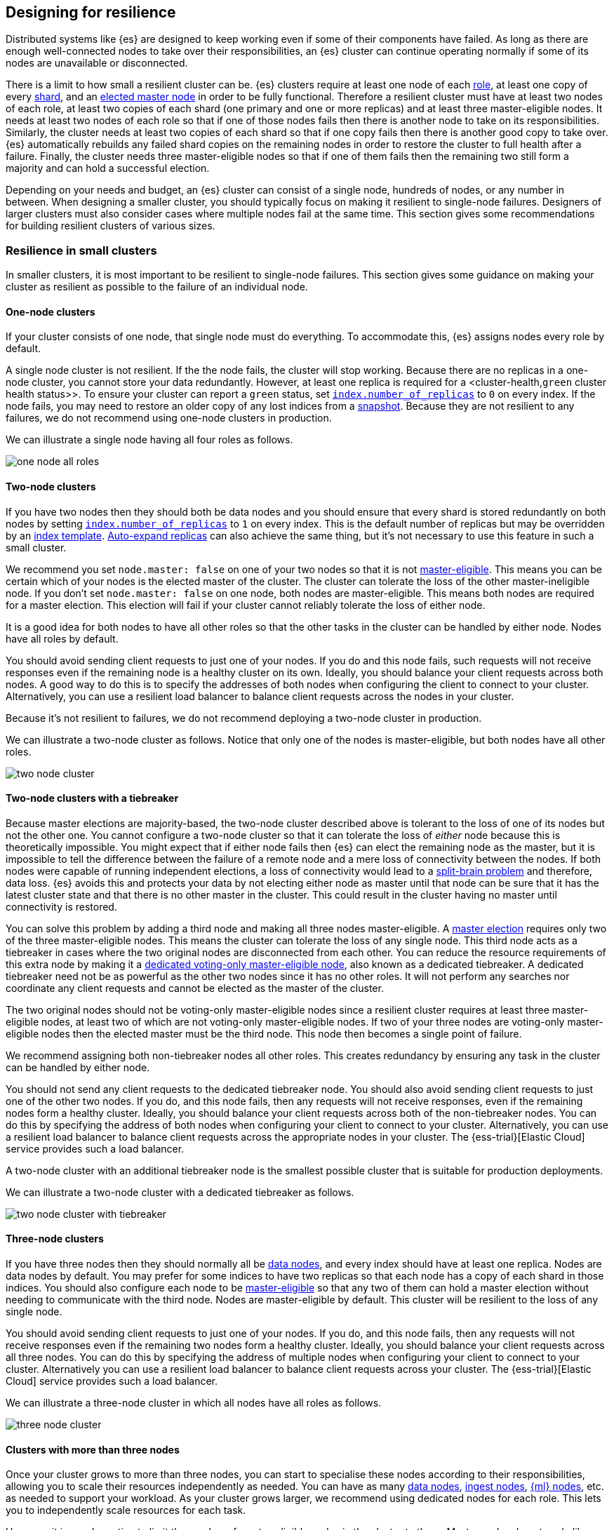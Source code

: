 [[high-availability-cluster-design]]
== Designing for resilience

Distributed systems like {es} are designed to keep working even if some of
their components have failed. As long as there are enough well-connected
nodes to take over their responsibilities, an {es} cluster can continue
operating normally if some of its nodes are unavailable or disconnected.

There is a limit to how small a resilient cluster can be. {es} clusters require
at least one node of each <<modules-node,role>>, at least one copy of every
<<scalability,shard>>, and an <<modules-discovery-quorums,elected master node>>
in order to be fully functional. Therefore a resilient cluster must have at
least two nodes of each role, at least two copies of each shard (one primary
and one or more replicas) and at least three master-eligible nodes. It needs at
least two nodes of each role so that if one of those nodes fails then there is
another node to take on its responsibilities. Similarly, the cluster needs at
least two copies of each shard so that if one copy fails then there is another
good copy to take over. {es} automatically rebuilds any failed shard copies on
the remaining nodes in order to restore the cluster to full health after a
failure. Finally, the cluster needs three master-eligible nodes so that if one
of them fails then the remaining two still form a majority and can hold a
successful election.

Depending on your needs and budget, an {es} cluster can consist of a single node,
hundreds of nodes, or any number in between. When designing a smaller cluster, you
should typically focus on making it resilient to single-node failures.
Designers of larger clusters must also consider cases where multiple nodes
fail at the same time. This section gives some recommendations for building
resilient clusters of various sizes.

[[high-availability-cluster-small-clusters]]
=== Resilience in small clusters

In smaller clusters, it is most important to be resilient to single-node
failures. This section gives some guidance on making your cluster as resilient
as possible to the failure of an individual node.

[[high-availability-cluster-design-one-node]]
==== One-node clusters

If your cluster consists of one node, that single node must do everything.
To accommodate this, {es} assigns nodes every role by default.

A single node cluster is not resilient. If the
the node fails, the cluster will stop working. Because there are no replicas in
a one-node cluster, you cannot store your data redundantly. However, at least
one replica is required for a <cluster-health,`green` cluster health status>>.
To ensure your cluster can report a `green` status, set
<<dynamic-index-settings,`index.number_of_replicas`>> to `0` on every index. If
the node fails, you may need to restore an older copy of any lost
indices from a <<modules-snapshots,snapshot>>. Because they are not resilient to
any failures, we do not recommend using one-node clusters in production.

We can illustrate a single node having all four roles as follows.

image:images/high-availability/one-node-all-roles.png[]

[[high-availability-cluster-design-two-nodes]]
==== Two-node clusters

If you have two nodes then they should both be data nodes and you should ensure
that every shard is stored redundantly on both nodes by setting
<<dynamic-index-settings,`index.number_of_replicas`>> to `1` on every index.
This is the default number of replicas but may be overridden by an
<<indices-templates,index template>>. <<dynamic-index-settings,Auto-expand
replicas>> can also achieve the same thing, but it's not necessary to use this
feature in such a small cluster.

We recommend you set `node.master: false` on one of your two nodes so that it is
not <<master-node,master-eligible>>. This means you can be certain which of
your nodes is the elected master of the cluster. The cluster can
tolerate the loss of the other master-ineligible node. If you don't set `node.master:
false` on one node, both nodes are master-eligible. This means both nodes are
required for a master election. This election will fail if your cluster cannot reliably
tolerate the loss of either node.

It is a good idea for both nodes to have all other roles so that the other
tasks in the cluster can be handled by either node. Nodes have all roles by
default.

You should avoid sending client requests to just one of your nodes. If you do
and this node fails, such requests will not receive responses even if the
remaining node is a healthy cluster on its own. Ideally, you should balance your
client requests across both nodes. A good way to do this is to specify the
addresses of both nodes when configuring the client to connect to your cluster.
Alternatively, you can use a resilient load balancer to balance client requests
across the nodes in your cluster.

Because it's not resilient to failures, we do not recommend deploying a two-node
cluster in production.

We can illustrate a two-node cluster as follows. Notice that only one of the nodes
is master-eligible, but both nodes have all other roles.

image:images/high-availability/two-node-cluster.png[]

[[high-availability-cluster-design-two-nodes-plus]]
==== Two-node clusters with a tiebreaker

Because master elections are majority-based, the two-node cluster described
above is tolerant to the loss of one of its nodes but not the
other one. You cannot configure a two-node cluster so that it can tolerate
the loss of _either_ node because this is theoretically impossible. You might
expect that if either node fails then {es} can elect the remaining node as the
master, but it is impossible to tell the difference between the failure of a
remote node and a mere loss of connectivity between the nodes. If both nodes
were capable of running independent elections, a loss of connectivity would
lead to a https://en.wikipedia.org/wiki/Split-brain_(computing)[split-brain
problem] and therefore, data loss. {es} avoids this and
protects
your data by not electing either node as master until that node can be sure
that it has the latest cluster state and that there is no other master in the
cluster. This could result in the cluster having no master until connectivity is
restored.

You can solve this problem by adding a third node and making all three nodes
master-eligible. A <<modules-discovery-quorums,master election>> requires only
two of the three master-eligible nodes. This means the cluster can tolerate the loss of any single
node. This third node acts as a tiebreaker in cases where the two
original nodes are disconnected from each other. You can reduce the resource
requirements of this extra node by making it a <<voting-only-node,dedicated
voting-only master-eligible node>>, also known as a dedicated tiebreaker. A
dedicated tiebreaker need not be as powerful as the other two nodes since it
has no other roles. It will not perform any searches nor coordinate any client
requests and cannot be elected as the master of the cluster.

The two original nodes should not be voting-only master-eligible nodes since a
resilient cluster requires at least three master-eligible nodes, at least two
of which are not voting-only master-eligible nodes. If two of your three nodes
are voting-only master-eligible nodes then the elected master must be the third
node. This node then becomes a single point of failure.

We recommend assigning both non-tiebreaker nodes all other roles. This creates
redundancy by ensuring any task in the cluster can be handled by either node.

You should not send any client requests to the dedicated tiebreaker node.
You should also avoid sending client requests to just one of the other two
nodes. If you do, and this node fails, then any requests will not
receive responses, even if the remaining nodes form a healthy cluster. Ideally,
you should balance your client requests across both of the non-tiebreaker
nodes. You can do this by specifying the address of both nodes
when configuring your client to connect to your cluster. Alternatively, you can
use a resilient load balancer to balance client requests across the appropriate
nodes in your cluster. The {ess-trial}[Elastic Cloud] service
provides such a load balancer.

A two-node cluster with an additional tiebreaker node is the smallest possible
cluster that is suitable for production deployments.

We can illustrate a two-node cluster with a dedicated tiebreaker as follows.

image:images/high-availability/two-node-cluster-with-tiebreaker.png[]

[[high-availability-cluster-design-three-nodes]]
==== Three-node clusters

If you have three nodes then they should normally all be <<data-node,data
nodes>>, and every index should have at least one replica. Nodes are data nodes
by default. You may prefer for some indices to have two replicas so that each
node has a copy of each shard in those indices. You should also configure each
node to be <<master-node,master-eligible>> so that any two of them can hold a
master election without needing to communicate with the third node. Nodes are
master-eligible by default. This cluster will be resilient to the loss of any
single node.

You should avoid sending client requests to just one of your nodes. If you do,
and this node fails, then any requests will not receive responses even if the
remaining two nodes form a healthy cluster. Ideally, you should balance your
client requests across all three nodes. You can do this by specifying the
address of multiple nodes when configuring your client to connect to your
cluster. Alternatively you can use a resilient load balancer to balance client
requests across your cluster. The {ess-trial}[Elastic Cloud]
service provides such a load balancer.

We can illustrate a three-node cluster in which all nodes have all roles as follows.

image:images/high-availability/three-node-cluster.png[]

[[high-availability-cluster-design-three-plus-nodes]]
==== Clusters with more than three nodes

Once your cluster grows to more than three nodes, you can start to specialise
these nodes according to their responsibilities, allowing you to scale their
resources independently as needed. You can have as many <<data-node,data
nodes>>, <<ingest,ingest nodes>>, <<ml-node,{ml} nodes>>, etc. as needed to
support your workload. As your cluster grows larger, we recommend using
dedicated nodes for each role. This lets you to independently scale resources
for each task.

However, it is good practice to limit the number of master-eligible nodes in
the cluster to three. Master nodes do not scale like other node types since
the cluster always elects just one of them as the master of the cluster. If
there are too many master-eligible nodes then master elections may take a
longer time to complete. In larger clusters, we recommend you
configure some of your nodes as dedicated master-eligible nodes and avoid
sending any client requests to these dedicated nodes. Your cluster may become
unstable if the master-eligible nodes are overwhelmed with unnecessary extra
work that could be handled by one of the other nodes.

You may configure one of your master-eligible nodes to be a
<<voting-only-node,voting-only node>> so that it can never be elected as the
master node. For instance, you may have two dedicated master nodes and a third
node that is both a data node and a voting-only master-eligible node. This
third voting-only node will act as a tiebreaker in master elections but will
never become the master itself.

We can illustrate a larger cluster with more specialized nodes as follows. Here
there are three dedicated master-eligible nodes, two nodes that can perform
data and ingest, two dedicated {ml} nodes, and one dedicated coordinating node
that has no specific roles.

image:images/high-availability/more-than-three-nodes.png[]

[[high-availability-cluster-design-small-cluster-summary]]
==== Summary

The cluster will be resilient to the loss of any node as long as:

- The cluster health status is `green.
- There are at least two data nodes.
- Every index has at least one replica of each shard, in addition to the primary.
- The cluster has at least three master-eligible nodes. At least two of these nodes
  are not voting-only, master-eligible nodes.
- Clients are configured to send their requests to more than one node or are
  configured to use a load balancer that balances the requests across an
  appropriate set of nodes. The {ess-trial}[Elastic Cloud] service provides such a load
  balancer.

[[high-availability-cluster-design-large-clusters]]
=== Resilience in larger clusters

It is not unusual for nodes to share some common infrastructure, such as a power
supply or network router. If so, you should plan for the failure of this
infrastructure and ensure that such a failure would not affect too many of your
nodes. It is common practice to group all the nodes sharing some infrastructure
into _zones_ and to plan for the failure of any whole zone at once.

Your cluster’s zones should all be contained within a single data centre. {es}
expects its node-to-node connections to be reliable and have low latency and
high bandwidth. Connections between data centres typically do not meet these
expectations. Although {es} will behave correctly on an unreliable or slow
network, it will not necessarily behave optimally. It may take a considerable
length of time for a cluster to fully recover from a network partition since it
must resynchronize any missing data and rebalance the cluster once the
partition heals. If you want your data to be available in multiple data centres,
deploy a separate cluster in each data centre and use
<<modules-cross-cluster-search,{ccs}>> or <<xpack-ccr,{ccr}>> to link the
clusters together. These features are designed to perform well even if the
cluster-to-cluster connections are less reliable or slower than the network
within each cluster.

After losing a whole zone's worth of nodes, a properly-designed cluster may be
functional but running with significantly reduced capacity. You may need
to provision extra nodes to restore acceptable performance in your
cluster when handling such a failure.

For resilience against whole-zone failures, it is important that there is a copy
of each shard in more than one zone, which can be achieved by placing data
nodes in multiple zones and configuring <<allocation-awareness,shard allocation
awareness>>. You should also ensure that client requests are sent to nodes in
more than one zone.

You should consider all node roles and ensure that each role is split
redundantly across two or more zones. For instance, if you are using
<<ingest,ingest pipelines>> or {stack-ov}/xpack-ml.html[{ml}], 
you should have ingest or {ml} nodes in two or more zones. However,
the placement of master-eligible nodes requires a little more care because a
resilient cluster needs at least two of the three master-eligible nodes in
order to function. The following sections explore the options for placing
master-eligible nodes across multiple zones.

[[high-availability-cluster-design-two-zones]]
==== Two-zone clusters

If you have two zones, you should have a different number of
master-eligible nodes in each zone so that the zone with more nodes will
contain a majority of them and will be able to survive the loss of the other
zone. For instance, if you have three master-eligible nodes then you may put
all of them in one zone or you may put two in one zone and the third in the
other zone. You should not place an equal number of master-eligible nodes in
each zone. If you place the same number of master-eligible nodes in each zone,
neither zone has a majority of its own. Therefore, the cluster may not survive
the loss of either zone.

The following diagram represents a cluster split across zones A and B.
The cluster has three master-eligible nodes: one in zone A and two in zone B.
Each zone also has four dedicated data nodes, a dedicated ingest node, a
dedicated {ml} node, and two dedicated coordinating nodes.

image:images/high-availability/two-zone-cluster.png[]

[[high-availability-cluster-design-two-zones-plus]]
==== Two-zone clusters with a tiebreaker

The two-zone deployment described above is tolerant to the loss of one of its
zones but not to the loss of the other one because master elections are
majority-based. You cannot configure a two-zone cluster so that it can tolerate
the loss of _either_ zone because this is theoretically impossible. You might
expect that if either zone fails then {es} can elect a node from the remaining
zone as the master but it is impossible to tell the difference between the
failure of a remote zone and a mere loss of connectivity between the zones. If
both zones were capable of running independent elections then a loss of
connectivity would lead to a split brain and therefore data loss. {es} will
avoid this and protect your data by not electing a node from either zone as
master until that node can be sure that it has the latest cluster state and
that there is no other master in the cluster. This may mean there is no master
at all until connectivity is restored.

You can solve this by placing one master-eligible node in each of your two
zones and adding a single extra master-eligible node in an independent third
zone. The extra master-eligible node acts as a tiebreaker in cases
where the two original zones are disconnected from each other. The extra
tiebreaker node should be a <<voting-only-node,dedicated voting-only
master-eligible node>>, also known as a dedicated tiebreaker. A dedicated
tiebreaker need not be as powerful as the other two nodes since it has no other
roles and will not perform any searches nor coordinate any client requests nor
be elected as the master of the cluster.

You should use <<allocation-awareness,shard allocation awareness>> to ensure
that there is a copy of each shard in each zone. This means either zone remains
fully available if the other zone fails.

All master-eligible nodes, including voting-only nodes, are on the critical path
for publishing cluster state updates. Because of this, these nodes require
reasonably fast persistent storage and a reliable, low-latency network
connection to the rest of the cluster. If you add a tiebreaker node in a third
independent zone then you must make sure it has adequate resources and good
connectivity to the rest of the cluster.

The following diagram represents a cluster split across
zones A and B with a dedicated tiebreaker in the independent zone C.

image:images/high-availability/two-zone-cluster-with-tiebreaker.png[]

[[high-availability-cluster-design-three-zones]]
==== Clusters with three or more zones

If you have three zones then you should have one master-eligible node in each
zone. If you have more than three zones then you should choose three of the
zones and put a master-eligible node in each of these three zones. This will
mean that the cluster can still elect a master even if one of the zones fails.

As always, your indices should have at least one replica in case a node fails.
You should also use <<allocation-awareness,shard allocation awareness>> to
limit the number of copies of each shard in each zone. For instance, if you have
an index with one or two replicas configured then allocation awareness will
ensure that the replicas of the shard are in a different zone from the primary.
This means that a copy of every shard will still be available if one zone
fails. The availability of this shard will not be affected by such a
failure.

For instance, here is an illustration of a cluster which is split evenly across
three zones.

image:images/high-availability/three-zone-cluster.png[]

[[high-availability-cluster-design-large-cluster-summary]]
==== Summary

The cluster will be resilient to the loss of any zone as long as:

- The cluster health status is `green`.
- There are at least two zones containing data nodes.
- Every index has at least one replica of each shard, in addition to the primary.
- Shard allocation awareness is configured to avoid concentrating all copies of
  a shard within a single zone.
- The cluster has at least three master-eligible nodes. At least two of these nodes
  are not voting-only master-eligible nodes, spread evenly across at least
  three zones.
- Clients are configured to send their requests to nodes in more than one zone
  or are configured to use a load balancer that balances the requests across an
  appropriate set of nodes. The {ess-trial}[Elastic Cloud] service provides such a load
  balancer.
